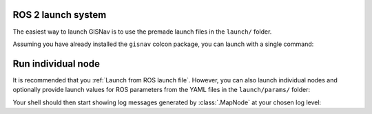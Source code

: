 ROS 2 launch system
____________________________________________________
The easiest way to launch GISNav is to use the premade launch files in the ``launch/`` folder.

Assuming you have already installed the ``gisnav`` colcon package, you can launch with a single command:

.. tab-set::

    .. tab-item:: PX4
        :selected:

        .. code-block:: bash
            :caption: Launch GISNav for PX4

            ros2 launch gisnav px4.launch.py

        Your shell should then start showing log messages generated by GISNav's nodes:

        .. code-block:: text
            :caption: Example output when launching GISNav for PX4

            hmakelin@hmakelin-Nitro-AN515-54:~/workspace/px4_ros_com_ros2$ ros2 launch gisnav px4.launch.py
            [INFO] [launch]: All log files can be found below /home/hmakelin/.ros/log/2022-12-14-13-55-31-751707-hmakelin-Nitro-AN515-54-1269819
            [INFO] [launch]: Default logging verbosity is set to INFO
            [INFO] [px4_node-1]: process started with pid [1269837]
            [INFO] [mock_gps_node-2]: process started with pid [1269839]
            [INFO] [map_node-3]: process started with pid [1269841]
            [INFO] [bbox_node-4]: process started with pid [1269843]
            [INFO] [pose_estimation_node-5]: process started with pid [1269845]
            [pose_estimation_node-5] [INFO] [1671026134.317154046] [pose_estimation_node]: ROS parameter "max_pitch" already declared with value "30".
            [pose_estimation_node-5] [INFO] [1671026134.317957668] [pose_estimation_node]: ROS parameter "min_match_altitude" already declared with value "50".
            [pose_estimation_node-5] [INFO] [1671026134.318823560] [pose_estimation_node]: ROS parameter "attitude_deviation_threshold" already declared with value "10".
            [pose_estimation_node-5] [INFO] [1671026134.319698017] [pose_estimation_node]: ROS parameter "export_position" already declared with value "".
            [pose_estimation_node-5] [INFO] [1671026134.326348362] [pose_estimation_node]: Loaded params:
            ...

    .. tab-item:: ArduPilot

        .. code-block:: bash
            :caption: Launch GISNav for ArduPilot

            ros2 launch gisnav ardupilot.launch.py

        Your shell should then start showing log messages generated by GISNav's nodes:

        .. code-block:: text
            :caption: Example output when launching GISNav for ArduPilot

            hmakelin@hmakelin-Nitro-AN515-54:~/workspace/px4_ros_com_ros2$ ros2 launch gisnav ardupilot.launch.py
            [INFO] [launch]: All log files can be found below /home/hmakelin/.ros/log/2022-12-14-20-15-13-434747-hmakelin-Nitro-AN515-54-1299156
            [INFO] [launch]: Default logging verbosity is set to INFO
            [INFO] [ardupilot_node-1]: process started with pid [1299173]
            [INFO] [mock_gps_node-2]: process started with pid [1299175]
            [INFO] [map_node-3]: process started with pid [1299177]
            [INFO] [bbox_node-4]: process started with pid [1299179]
            [INFO] [pose_estimation_node-5]: process started with pid [1299181]
            [pose_estimation_node-5] [INFO] [1671048916.388314406] [pose_estimation_node]: ROS parameter "max_pitch" already declared with value "30".
            [pose_estimation_node-5] [INFO] [1671048916.389742861] [pose_estimation_node]: ROS parameter "min_match_altitude" already declared with value "50".
            [pose_estimation_node-5] [INFO] [1671048916.391036526] [pose_estimation_node]: ROS parameter "attitude_deviation_threshold" already declared with value "10".
            [pose_estimation_node-5] [INFO] [1671048916.392134461] [pose_estimation_node]: ROS parameter "export_position" already declared with value "".
            [pose_estimation_node-5] [INFO] [1671048916.398298326] [pose_estimation_node]: Loaded params:
            ...

.. seealso::
    See the `Creating Launch Files`_ tutorial for more information on the ROS 2 launch system

    .. _Creating Launch Files: https://docs.ros.org/en/foxy/Tutorials/Intermediate/Launch/Creating-Launch-Files.html


Run individual node
____________________________________________________

It is recommended that you :ref:`Launch from ROS launch file`. However, you can also launch individual nodes
and optionally provide launch values for ROS parameters from the YAML files in the ``launch/params/`` folder:

.. code-block:: bash
    :caption: Run :class:`.MapNode` with ``INFO`` log level and optional YAML parameter file

    cd ~/colcon_ws
    ros2 run gisnav map_node --ros-args --log-level info --params-file src/gisnav/launch/params/map_node.yaml

Your shell should then start showing log messages generated by :class:`.MapNode` at your chosen log level:

.. code-block:: text
    :caption: Example output when launching GISNav for PX4

    hmakelin@hmakelin-Nitro-AN515-54:~/workspace/px4_ros_com_ros2$ ros2 run gisnav map_node --ros-args --log-level info --params-file src/gisnav/launch/params/map_node.yaml
    [INFO] [1671026892.443398239] [map_node]: ROS parameter "layers" already declared with value "['imagery']".
    [INFO] [1671026892.444331459] [map_node]: Using default value "['']" for ROS parameter "styles".
    [INFO] [1671026892.445077047] [map_node]: ROS parameter "dem_layers" already declared with value "['osm-buildings']".
    [INFO] [1671026892.445934245] [map_node]: Using default value "['']" for ROS parameter "dem_styles".
    [INFO] [1671026892.446790070] [map_node]: Using default value "EPSG:4326" for ROS parameter "srs".
    [INFO] [1671026892.447671806] [map_node]: Using default value "False" for ROS parameter "transparency".
    [INFO] [1671026892.448461329] [map_node]: Using default value "image/jpeg" for ROS parameter "format".
    [INFO] [1671026892.449245454] [map_node]: Using default value "0.85" for ROS parameter "map_overlap_update_threshold".
    [ERROR] [1671026893.054366929] [map_node]: Connecting to WMS endpoint...
    [ERROR] [1671026893.058634673] [map_node]: Could not connect to WMS endpoint, trying again in 10s...
    ...
